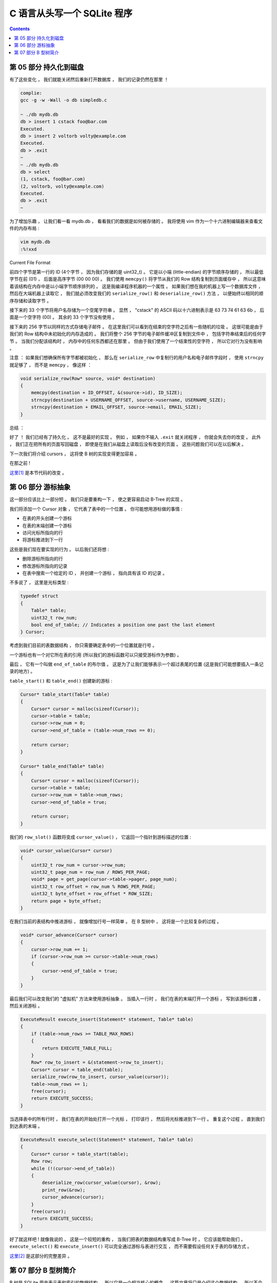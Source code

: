 ##############################################################################
C 语言从头写一个 SQLite 程序
##############################################################################

.. contents::

******************************************************************************
第 05 部分  持久化到磁盘
******************************************************************************

有了这些变化 ， 我们就能关闭然后重新打开数据库 ， 我们的记录仍然在那里 ！

.. code-block:: C 

    complie: 
    gcc -g -w -Wall -o db simpledb.c

    ~ ./db mydb.db
    db > insert 1 cstack foo@bar.com
    Executed.
    db > insert 2 voltorb volty@example.com
    Executed.
    db > .exit
    ~
    ~ ./db mydb.db
    db > select
    (1, cstack, foo@bar.com)
    (2, voltorb, volty@example.com)
    Executed.
    db > .exit
    ~

为了增加乐趣 ， 让我们看一看 mydb.db ， 看看我们的数据是如何被存储的 。 我将使用 \
vim 作为一个十六进制编辑器来查看文件的内存布局 :

.. code-block:: shell

    vim mydb.db
    :%!xxd

.. image:: img/file-format.png 

Current File Format

前四个字节是第一行的 ID (4个字节 ， 因为我们存储的是 uint32_t) 。 它是以小端 \
(little-endian) 的字节顺序存储的 ， 所以最低字节在前 (01) ， 后面是高序字节 \
(00 00 00) 。 我们使用 ``memcpy()`` 将字节从我们的 Row 结构复制到页面缓存中 ， 所\
以这意味着该结构在内存中是以小端字节顺序排列的 。 这是我编译程序机器的一个属性 。 如\
果我们想在我的机器上写一个数据库文件 ， 然后在大端机器上读取它 ， 我们就必须改变我们\
的 ``serialize_row()`` 和 ``deserialize_row()`` 方法 ， 以便始终以相同的顺序存储\
和读取字节 。 

接下来的 33 个字节将用户名存储为一个空尾字符串 。 显然 ， "cstack" 的 ASCII 码以十\
六进制表示是 63 73 74 61 63 6b ， 后面是一个空字符 (00) 。 其余的 33 个字节没有使\
用 。 

接下来的 256 字节以同样的方式存储电子邮件 。 在这里我们可以看到在结束的空字符之后有\
一些随机的垃圾 。 这很可能是由于我们的 Row 结构中未初始化的内存造成的 。 我们将整个 \
256 字节的电子邮件缓冲区复制到文件中 ， 包括字符串结束后的任何字节 。 当我们分配该结\
构时 ， 内存中的任何东西都还在那里 。 但由于我们使用了一个结束性的空字符 ， 所以它对\
行为没有影响 。 

注意 ： 如果我们想确保所有字节都被初始化 ， 那么在 ``serialize_row`` 中复制行的用户\
名和电子邮件字段时 ， 使用 ``strncpy`` 就足够了 ， 而不是 ``memcpy`` ， 像这样 ： 

.. code-block:: C 

    void serialize_row(Row* source, void* destination)
    {
        memcpy(destination + ID_OFFSET, &(source->id), ID_SIZE);
        strncpy(destination + USERNAME_OFFSET, source->username, USERNAME_SIZE);
        strncpy(destination + EMAIL_OFFSET, source->email, EMAIL_SIZE);
    }

总结 ： 

好了 ！ 我们已经有了持久化 。 这不是最好的实现 。 例如 ， 如果你不输入 ``.exit`` 就\
关闭程序 ， 你就会失去你的改变 。 此外 ， 我们正在把所有的页面写回磁盘 ， 即使是在我\
们从磁盘上读取后没有改变的页面 。 这些问题我们可以在以后解决 。 

下一次我们将介绍 cursors ， 这将使 B 树的实现变得更加容易 。 

在那之前 ! 

`这里[1]`_ 是本节代码的改变 。 

.. _`这里[1]`: https://github.com/Deteriorator/SimpleDB/commit/691460d0a971d3f1a9bc4b60686da2e2c2dd45f9

******************************************************************************
第 06 部分  游标抽象
******************************************************************************

这一部分应该比上一部分短 。 我们只是要重构一下 ， 使之更容易启动 B-Tree 的实现 。 

我们将添加一个 Cursor 对象 ， 它代表了表中的一个位置 。 你可能想用游标做的事情 :

- 在表的开头创建一个游标
- 在表的末端创建一个游标
- 访问光标所指向的行
- 将游标推进到下一行

这些是我们现在要实现的行为 。 以后我们还将想 : 

- 删除游标所指向的行
- 修改游标所指向的记录
- 在表中搜索一个给定的 ID ， 并创建一个游标 ， 指向具有该 ID 的记录 。 

不多说了 ， 这里是光标类型 :

.. code-block:: C 

    typedef struct
    {
        Table* table;
        uint32_t row_num;
        bool end_of_table; // Indicates a position one past the last element
    } Cursor;

考虑到我们目前的表数据结构 ， 你只需要确定表中的一个位置就是行号 。 

一个游标也有一个对它所在表的引用 (所以我们的游标函数可以只接受游标作为参数) 。 

最后 ， 它有一个叫做 ``end_of_table`` 的布尔值 。 这是为了让我们能够表示一个超过表\
尾的位置 (这是我们可能想要插入一条记录的地方) 。 

``table_start()`` 和 ``table_end()`` 创建新的游标 : 

.. code-block:: C 

    Cursor* table_start(Table* table)
    {
        Cursor* cursor = malloc(sizeof(Cursor));
        cursor->table = table;
        cursor->row_num = 0;
        cursor->end_of_table = (table->num_rows == 0);

        return cursor;
    }

    Cursor* table_end(Table* table)
    {
        Cursor* cursor = malloc(sizeof(Cursor));
        cursor->table = table;
        cursor->row_num = table->num_rows;
        cursor->end_of_table = true;

        return cursor;
    }

我们的 ``row_slot()`` 函数将变成 ``cursor_value()`` ， 它返回一个指针到游标描述的\
位置 : 

.. code-block:: C 

    void* cursor_value(Cursor* cursor)
    {
        uint32_t row_num = cursor->row_num;
        uint32_t page_num = row_num / ROWS_PER_PAGE;
        void* page = get_page(cursor->table->pager, page_num);
        uint32_t row_offset = row_num % ROWS_PER_PAGE;
        uint32_t byte_offset = row_offset * ROW_SIZE;
        return page + byte_offset;
    }

在我们当前的表结构中推进游标 ， 就像增加行号一样简单 。 在 B 型树中 ， 这将是一个比\
较复杂的过程 。 

.. code-block:: C 

    void* cursor_advance(Cursor* cursor)
    {
        cursor->row_num += 1;
        if (cursor->row_num >= cursor->table->num_rows)
        {
            cursor->end_of_table = true;
        }
    }

最后我们可以改变我们的 "虚拟机" 方法来使用游标抽象 。 当插入一行时 ， 我们在表的末端\
打开一个游标 ， 写到该游标位置 ， 然后关闭游标 。 

.. code-block:: C 

    ExecuteResult execute_insert(Statement* statement, Table* table)
    {
        if (table->num_rows >= TABLE_MAX_ROWS)
        {
            return EXECUTE_TABLE_FULL;
        }
        Row* row_to_insert = &(statement->row_to_insert);
        Cursor* cursor = table_end(table);
        serialize_row(row_to_insert, cursor_value(cursor));
        table->num_rows += 1;
        free(cursor);
        return EXECUTE_SUCCESS;
    }

当选择表中的所有行时 ， 我们在表的开始处打开一个光标 ， 打印该行 ， 然后将光标推进到\
下一行 。 重复这个过程 ， 直到我们到达表的末端 。 

.. code-block:: c

    ExecuteResult execute_select(Statement* statement, Table* table)
    {
        Cursor* cursor = table_start(table);
        Row row;
        while (!(cursor->end_of_table))
        {
            deserialize_row(cursor_value(cursor), &row);
            print_row(&row);
            cursor_advance(cursor);
        }
        free(cursor);
        return EXECUTE_SUCCESS;
    }

好了就这样吧 ! 就像我说的 ， 这是一个较短的重构 ， 当我们把表的数据结构重写成 \
B-Tree 时 ， 它应该能帮助我们 。 ``execute_select()`` 和 ``execute_insert()`` \
可以完全通过游标与表进行交互 ， 而不需要假设任何关于表的存储方式 。 

`这里[2]`_ 是这部分的完整差异 。 

.. _`这里[2]`: https://github.com/Deteriorator/SimpleDB/commit/d0f57e79a1485cd202ffd3e28cd159747d0b5696

******************************************************************************
第 07 部分  B 型树简介
******************************************************************************

B 树是 SQLite 用来表示表和索引的数据结构 ， 所以它是一个相当核心的概念 。 这篇文章\
将只是介绍这个数据结构 ， 所以不会有任何代码 。 

为什么说树是数据库的一个好的数据结构 ? 

- 搜索一个特定的值是快速的 (对数时间) 。
- 插入 / 删除一个你已经找到的值是快速的 (重新平衡的时间是恒定的) 。
- 遍历一个值的范围是快速的 (不像哈希图) 。 

B 树不同于二进制树 ("B"可能代表发明者的名字 ， 但也可能代表 "平衡") 。 下面是一个 \
B 树的例子 : 

.. image:: img/B-tree.svg

example B-Tree (https://en.wikipedia.org/wiki/File:B-tree.svg)

与二叉树不同 ， B 树中的每个节点可以有 2 个以上的子节点 。 每个节点最多可以有 m 个子\
节点 ， 其中 m 被称为树的 "顺序" 。 为了保持树的基本平衡 ， 我们还说节点必须至少有 \
m/2 个子节点 (四舍五入) 。

异常情况 ： 

- 叶子结点有 0 个孩子
- 根节点可以有少于 m 个子节点 ， 但必须至少有 2 个子节点
- 如果根节点是一个叶子节点 (唯一的节点) ， 它仍然有 0 个子节点

上面的图片是一个 B 树 ， SQLite 用它来存储索引 。 为了存储表 ， SQLite 使用了一种叫\
做 B+ 树的变体 。 

=============================  ================  ===================
Rows                           **B-tree**        **B+tree**  
=============================  ================  ===================
Pronounced                     "Bee Tree"        "Bee Plus Tree"
Used to store                  Indexes           Tables
Internal nodes store keys      Yes               Yes
Internal nodes store values    Yes               No
Number of children per node    Less              More
Internal nodes vs. leaf nodes  Same structure	 Different structure
=============================  ================  ===================

在我们实现索引之前 ， 我只谈 B+ 树 ， 但我只把它称为 B 树或 btree 。 

有子节点的节点被称为 "内部" 节点 。 内部节点和叶子结点的结构是不同的 。 

======================  =============================  ===================
For an order-m tree...  Internal Node                  Leaf Node
======================  =============================  ===================
Stores                  keys and pointers to children  keys and values
Number of keys          up to m-1                      as many as will fit
Number of pointers      number of keys + 1             none
Number of values        none                           number of keys
Key purpose             used for routing               paired with value
Stores values?          No                             Yes
======================  =============================  ===================

让我们通过一个例子来看看当你插入元素时 ， B 树是如何增长的 。 为了简单起见 ， 这棵树\
将是 3 阶的 。 这意味着 : 

- 每个内部节点最多有 3 个子节点
- 每个内部节点最多两个键
- 每个内部节点至少有 2 个子节点
- 每个内部节点至少有 1 个键

一个空的 B 树只有一个节点 ： 根节点 。 根节点开始时是一个叶子节点 ， 有零个键 / 值对 \
。 

.. image:: img/btree1.png 

empty btree

如果我们插入几个键 / 值对 ， 它们会按排序顺序存储在叶子节点中 。 

.. image:: img/btree2.png 

one-node btree

比方说一个叶子节点的容量是两个键 / 值对 。 当我们插入另一个节点时 ， 我们必须拆分叶\
子节点 ， 把一半的键值对放在每个节点中 。 这两个节点都成为一个新的内部节点的子节点 \
， 这个内部节点现在将是根节点 。 

.. image:: img/btree3.png 

two-level btree

内部节点有 1 个键和 2 个指向子节点的指针 。 如果我们想查找一个小于或等于 5 的键 ， \
我们在左边的子节点中查找 。 如果我们想查找一个大于 5 的键 ， 我们就在右边的子节点中\
查找 。 

现在让我们插入键 "2" 。 首先 ， 我们查找它在哪个叶子节点中 ， 如果它是存在的 ， 我们\
到达左边的叶子节点 。 这个节点已经满了 ， 所以我们把叶子节点拆开 ， 在父节点中创建一\
个新条目 。 

.. image:: img/btree4.png 

four-node btree

让我们继续添加 Key : 18 和 21 。 我们到了必须再次分割的地步 ， 但在父节点中没有空间\
容纳另一个键 / 指针对 。 

.. image:: img/btree5.png 

no room in internal node

解决办法是将根节点分成两个内部节点 ， 然后创建新的根节点作为它们的父节点 。 

.. image:: img/btree6.png 

three-level btree

只有当我们分割根节点时 ， 树的深度才会增加 。 每个叶子节点都有相同的深度和接近相同数\
量的键 / 值对 ， 所以树保持平衡和快速搜索 。 

在我们实现插入之前 ， 我将暂不讨论从树上删除键的问题 。 

当我们实现这个数据结构时 ， 每个节点将对应于一个页面 。 根节点将存在于第 0 页 。 子\
节点的指针将只是包含子节点的页号 。 

下一节 ， 我们开始实现 btree ! 

